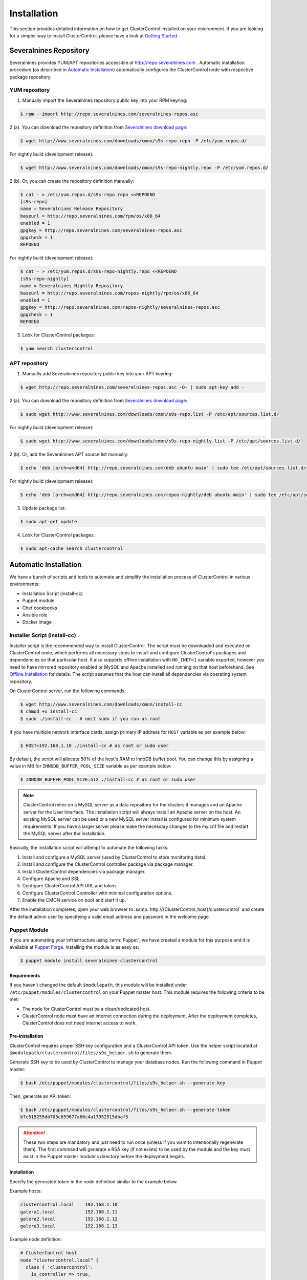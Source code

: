 Installation
============

This section provides detailed information on how to get ClusterControl installed on your environment. If you are looking for a simpler way to install ClusterControl, please have a look at `Getting Started <getting-started.html>`_.

Severalnines Repository
-----------------------

Severalnines provides YUM/APT repositories accessible at http://repo.severalnines.com . Automatic installation procedure (as described in `Automatic Installation`_) automatically configures the ClusterControl node with respective package repository.

YUM repository
++++++++++++++

1. Manually import the Severalnines repository public key into your RPM keyring:

.. code-block:: bash

	$ rpm --import http://repo.severalnines.com/severalnines-repos.asc

2 (a). You can download the repository definition from `Severalnines download page <http://www.severalnines.com/downloads/cmon/>`_:

.. code-block:: bash

  $ wget http://www.severalnines.com/downloads/cmon/s9s-repo.repo -P /etc/yum.repos.d/

For nightly build (development release):

.. code-block:: bash

  $ wget http://www.severalnines.com/downloads/cmon/s9s-repo-nightly.repo -P /etc/yum.repos.d/

2 (b). Or, you can create the repository definition manually:

.. code-block:: bash

	$ cat - > /etc/yum.repos.d/s9s-repo.repo <<REPOEND
	[s9s-repo]
	name = Severalnines Release Repository
	baseurl = http://repo.severalnines.com/rpm/os/x86_64
	enabled = 1
	gpgkey = http://repo.severalnines.com/severalnines-repos.asc
	gpgcheck = 1
	REPOEND

For nightly build (development release):

.. code-block:: bash

  $ cat - > /etc/yum.repos.d/s9s-repo-nightly.repo <<REPOEND
  [s9s-repo-nightly]
  name = Severalnines Nightly Repository
  baseurl = http://repo.severalnines.com/repos-nightly/rpm/os/x86_64
  enabled = 1
  gpgkey = http://repo.severalnines.com/repos-nightly/severalnines-repos.asc
  gpgcheck = 1
  REPOEND

3. Look for ClusterControl packages:

.. code-block:: bash

	$ yum search clustercontrol

APT repository
++++++++++++++

1. Manually add Severalnines repository public key into your APT keyring:

.. code-block:: bash

	$ wget http://repo.severalnines.com/severalnines-repos.asc -O- | sudo apt-key add -

2 (a). You can download the repository definition from `Severalnines download page <http://www.severalnines.com/downloads/cmon/>`_:

.. code-block:: bash

  $ sudo wget http://www.severalnines.com/downloads/cmon/s9s-repo.list -P /etc/apt/sources.list.d/

For nightly build (development release):

.. code-block:: bash

  $ sudo wget http://www.severalnines.com/downloads/cmon/s9s-repo-nightly.list -P /etc/apt/sources.list.d/

2 (b). Or, add the Severalnines APT source list manually:

.. code-block:: bash

  $ echo 'deb [arch=amd64] http://repo.severalnines.com/deb ubuntu main' | sudo tee /etc/apt/sources.list.d/s9s-repo.list

For nightly build (development release):

.. code-block:: bash

  $ echo 'deb [arch=amd64] http://repo.severalnines.com/repos-nightly/deb ubuntu main' | sudo tee /etc/apt/sources.list.d/s9s-repo-nightly.list

3. Update package list:

.. code-block:: bash

	$ sudo apt-get update

4. Look for ClusterControl packages:

.. code-block:: bash

	$ sudo apt-cache search clustercontrol


Automatic Installation
----------------------

We have a bunch of scripts and tools to automate and simplify the installation process of ClusterControl in various environments:

* Installation Script (install-cc)
* Puppet module
* Chef cookbooks
* Ansible role
* Docker image


Installer Script (install-cc)
++++++++++++++++++++++++++++++

Installer script is the recommended way to install ClusterControl. The script must be downloaded and executed on ClusterControl node, which performs all necessary steps to install and configure ClusterControl's packages and dependencies on that particular host. It also supports offline installation with ``NO_INET=1`` variable exported, however you need to have mirrored repository enabled or MySQL and Apache installed and running on that host beforehand. See `Offline Installation`_ for details. The script assumes that the host can install all dependencies via operating system repository.

On ClusterControl server, run the following commands:

.. code-block:: bash

  $ wget http://www.severalnines.com/downloads/cmon/install-cc
  $ chmod +x install-cc
  $ sudo ./install-cc   # omit sudo if you run as root

If you have multiple network interface cards, assign primary IP address for ``HOST`` variable as per example below:

.. code-block:: bash

  $ HOST=192.168.1.10 ./install-cc # as root or sudo user

By default, the script will allocate 50% of the host's RAM to InnoDB buffer pool. You can change this by assigning a value in MB for ``INNODB_BUFFER_POOL_SIZE`` variable as per example below:

.. code-block:: bash

	$ INNODB_BUFFER_POOL_SIZE=512 ./install-cc # as root or sudo user

.. Note:: ClusterControl relies on a MySQL server as a data repository for the clusters it manages and an Apache server for the User Interface. The installation script will always install an Apache server on the host. An existing MySQL server can be used or a new MySQL server install is configured for minimum system requirements. If you have a larger server please make the necessary changes to the my.cnf file and restart the MySQL server after the installation.

Basically, the installation script will attempt to automate the following tasks:

1. Install and configure a MySQL server (used by ClusterControl to store monitoring data).
2. Install and configure the ClusterControl controller package via package manager.
3. Install ClusterControl dependencies via package manager.
4. Configure Apache and SSL.
5. Configure ClusterControl API URL and token.
6. Configure ClusterControl Controller with minimal configuration options.
7. Enable the CMON service on boot and start it up.

After the installation completes, open your web browser to :samp:`http://{ClusterControl_host}/clustercontrol` and create the default admin user by specifying a valid email address and password in the welcome page.

Puppet Module
++++++++++++++

If you are automating your infrastructure using :term:`Puppet`, we have created a module for this purpose and it is available at `Puppet Forge <https://forge.puppetlabs.com/severalnines/clustercontrol>`_. Installing the module is as easy as:

.. code-block:: bash

	$ puppet module install severalnines-clustercontrol

Requirements
````````````

If you haven’t changed the default ``$modulepath``, this module will be installed under ``/etc/puppet/modules/clustercontrol`` on your Puppet master host. This module requires the following criteria to be met:

* The node for ClusterControl must be a clean/dedicated host.
* ClusterControl node must have an internet connection during the deployment. After the deployment completes, ClusterControl does not need internet access to work.


Pre-installation
``````````````````

ClusterControl requires proper SSH key configuration and a ClusterControl API token. Use the helper script located at ``$modulepath/clustercontrol/files/s9s_helper.sh`` to generate them.

Generate SSH key to be used by ClusterControl to manage your database nodes. Run the following command in Puppet master:

.. code-block:: bash

	$ bash /etc/puppet/modules/clustercontrol/files/s9s_helper.sh --generate-key

Then, generate an API token:

.. code-block:: bash

	$ bash /etc/puppet/modules/clustercontrol/files/s9s_helper.sh --generate-token
	b7e515255db703c659677a66c4a17952515dbaf5

.. Attention:: These two steps are mandatory and just need to run once (unless if you want to intentionally regenerate them). The first command will generate a RSA key (if not exists) to be used by the module and the key must exist in the Puppet master module's directory before the deployment begins.

Installation
````````````

Specify the generated token in the node definition similar to the example below.

Example hosts:

.. code-block:: bash

  clustercontrol.local    192.168.1.10
  galera1.local           192.168.1.11
  galera2.local           192.168.1.12
  galera3.local           192.168.1.13

Example node definition:

.. code-block:: ruby

  # ClusterControl host
  node "clustercontrol.local" {
    class { 'clustercontrol':
      is_controller => true,
	  ssh_user => root,
      api_token => 'b7e515255db703c659677a66c4a17952515dbaf5'
    }
  }

After the deployment completes, open ClusterControl UI at :samp:`https://{ClusterControl_host}/clustercontrol` and create a default admin login. You can now start to add existing database node/cluster, or deploy a new one. Ensure that passwordless SSH is configured properly from ClusterControl node to all database nodes beforehand.

To setup passwordless SSH on target database nodes, you can use following definition:

.. code-block:: ruby

  # Monitored DB hosts
  node "galera1.local", "galera2.local", "galera3.local" {
    class {'clustercontrol':
      is_controller => false,
	  ssh_user => root,
      mysql_root_password => 'r00tpassword',
      clustercontrol_host => '192.168.1.10'
    }
  }


You can either instruct the agent to pull the configuration from the Puppet master and apply it immediately:

.. code-block:: bash

	$ puppet agent -t

Or, wait for the Puppet agent service to apply the catalog automatically (depending on the ``runinterval`` value, default is 30 minutes). Once completed, open the ClusterControl UI page at :samp:`http://{ClusterControl_host}/clustercontrol` and create the default admin user and password.

For more example on deployments using Puppet, please refer to `Puppet Module for ClusterControl - Adding Management and Monitoring to your Existing Database Clusters <https://severalnines.com/blog/puppet-module-clustercontrol-adding-management-and-monitoring-your-existing-database-clusters>`_. For more info on configuration options, please refer to `ClusterControl Puppet Module <https://forge.puppetlabs.com/severalnines/clustercontrol>`_ page.

Chef Cookbooks
++++++++++++++

If you are automating your infrastructure using :term:`Chef`, we have created a cookbook for this purpose and it is available at `Chef Supermarket <https://supermarket.chef.io/cookbooks/clustercontrol>`_. Getting the cookbook is as easy as:

.. code-block:: bash

	$ knife cookbook site download clustercontrol

Requirements
``````````````

This cookbook requires the following criterias to be met:

* The node for ClusterControl must be a clean/dedicated host.
* ClusterControl node must be running on 64bit OS platform and together with the same OS distribution with the monitored DB hosts. Mixing Debian with Ubuntu and CentOS with Red Hat is acceptable.
* ClusterControl node must have an internet connection during the deployment. After the deployment, ClusterControl does not need internet access.
* Make sure your database cluster is up and running before performing this deployment.

Data items are used by the ClusterControl controller recipe to configure SSH public key on database hosts, grants cmon database user and setting up CMON configuration file. We provide a helper script located under ``clustercontrol/files/default/s9s_helper.sh``. Please run this script prior to the deployment.

Answer all the questions and at the end of the wizard, it will generate a data bag file called ``config.json`` and a set of commands that you can use to create and upload the data bag. If you run the script for the first time, it will ask to re-upload the cookbook since it contains a newly generated SSH key: 

.. code-block:: bash

	$ knife cookbook upload clustercontrol
	

Chef Workstation
````````````````

This section shows example ClusterControl installation with Chef and requires you to use :term:`knife`. Please ensure it has been configured correctly and is able to communicate with the Chef Server before you proceed with the following steps. The steps in this section should be performed on the Chef Workstation node.

1. Get the ClusterControl cookbook using knife:

.. code-block:: bash

	$ cd ~/chef-repo/cookbooks
	$ knife cookbook site download clustercontrol
	$ tar -xzf clustercontrol-*
	$ rm -Rf *.tar.gz

2. Run ``s9s_helper.sh`` to auto generate SSH key files, ClusterControl API token, and data bag items:

.. code-block:: bash

  $ cd ~/chef-repo/cookbooks/clustercontrol/files/default
  $ ./s9s_helper.sh
  ==============================================
  Helper script for ClusterControl Chef cookbook
  ==============================================
  ClusterControl requires an email address to be configured as super admin user.
  What is your email address? [admin@localhost.xyz]: admin@domain.com
  
  What is the IP address for ClusterControl host?: 192.168.50.100
  
  ClusterControl will create a MySQL user called 'cmon' for automation tasks.
  Enter the user cmon password [cmon] : cmonP4ss2014
  
  What is your database cluster type? 
  (galera|mysqlcluster|mysql_single|replication|mongodb) [galera]: 
  
  What is your Galera provider?
  (codership|percona|mariadb) [percona]: codership
  
  ClusterControl requires an OS user for passwordless SSH. If user is not root, the user must be in sudoer list.
  What is the OS user? [root]: ubuntu
  
  Please enter the sudo password (if any). Just press enter if you are using sudo without password: 
  What is your SSH port? [22]: 
  
  List of your MySQL nodes (comma-separated list): 192.168.50.101,192.168.50.102,192.168.50.103
  ClusterControl needs to have your database nodes' MySQL root password to perform installation and grant privileges.
  
  Enter the MySQL root password on the database nodes [password]: myR00tP4ssword
  We presume all database nodes are using the same MySQL root password.
  
  Database data path [/var/lib/mysql]: 
  
  Generating config.json..
  {
   "id" : "config",
   "cluster_type" : "galera",
   "vendor" : "codership",
   "email_address" : "admin@domain.com",
   "ssh_user" : "ubuntu",
   "cmon_password" : "cmonP4ss2014",
   "mysql_root_password" : "myR00tP4ssword",
   "mysql_server_addresses" : "192.168.50.101,192.168.50.102,192.168.50.103",
   "datadir" : "/var/lib/mysql",
   "clustercontrol_host" : "192.168.50.100",
   "clustercontrol_api_token" : "1913b540993842ed14f621bba22272b2d9471d57"
  }
  
  Data bag file generated at /home/ubuntu/chef-repo/cookbooks/clustercontrol/files/default/config.json
  To upload the data bag, you can use the following command:
  $ knife data bag create clustercontrol
  $ knife data bag from file clustercontrol /home/ubuntu/chef-repo/cookbooks/clustercontrol/files/default/config.json
  
  Re-upload the cookbook since it contains a newly generated SSH key: 
  $ knife cookbook upload clustercontrol
  ** We highly recommend you to use encrypted data bag since it contains confidential information **

3. As per instructions above, on Chef Workstation host, do:

.. code-block:: bash

	$ knife data bag create clustercontrol
	Created data_bag[clustercontrol]

	$ knife data bag from file clustercontrol /home/ubuntu/chef-repo/cookbooks/clustercontrol/files/default/config.json
	Updated data_bag_item[clustercontrol::config]
	
	$ knife cookbook upload clustercontrol
	Uploading clustercontrol [0.1.0]
	Uploaded 1 cookbook.

4. Create two roles, ``cc_controller`` and ``cc_db_hosts``:

.. code-block:: bash

	$ cat cc_controller.rb 
	name "cc_controller"
	description "ClusterControl Controller"
	run_list ["recipe[clustercontrol]"]

The DB host role:

.. code-block:: bash

  $ cat cc_db_hosts.rb
  name "cc_db_hosts"
  description "Database hosts monitored by ClusterControl"
  run_list ["recipe[clustercontrol::db_hosts]"]
  override_attributes({ 
    "mysql" => {
       "basedir" => "/usr/local/mysql"
     }
  })


.. Note:: In above example, we set an override attribute because the MySQL server is installed under ``/usr/local/mysql``. For more details on attributes, please refer to ``attributes/default.rb`` in the cookbook.

5. Add the defined roles into Chef Server:

.. code-block:: bash

	$ knife role from file cc_controller.rb
	Updated Role cc_controller!
	 
	$ knife role from file cc_db_hosts.rb
	Updated Role cc_db_hosts!

6. Assign the roles to the relevant nodes:

.. code-block:: bash

	$ knife node run_list add clustercontrol.domain.com "role[cc_controller]"
	$ knife node run_list add galera1.domain.com "role[cc_db_hosts]"
	$ knife node run_list add galera2.domain.com "role[cc_db_hosts]"
	$ knife node run_list add galera3.domain.com "role[cc_db_hosts]"


Chef Client
````````````

Let :term:`chef-client` run on each Chef client node and apply the cookbook:

.. code-block:: bash

	$ sudo chef-client

Once completed, open the ClusterControl UI at :samp:`http://{ClusterControl_host}/clustercontrol` and create the default admin user and password. 

For more example on deployments using Chef, please refer to `Chef Cookbooks for ClusterControl - Management and Monitoring for your Database Clusters <http://www.severalnines.com/blog/chef-cookbooks-clustercontrol-management-and-monitoring-your-database-clusters>`_. For more info on the configuration options, please refer to `ClusterControl Chef Cookbooks <https://supermarket.chef.io/cookbooks/clustercontrol>`_ page.

Ansible Role
++++++++++++++

If you are automating your infrastructure using :term:`Ansible`, we have created a role for this purpose and it is available at `Ansible Galaxy <https://galaxy.ansible.com/severalnines/clustercontrol>`_. Getting the role is as easy as:

.. code-block:: bash

	$ ansible-galaxy install severalnines.clustercontrol

Usage
``````

1. Get the ClusterControl Ansible role from Ansible Galaxy or Github.

Ansible Galaxy:

.. code-block:: bash

	$ ansible-galaxy install severalnines.clustercontrol

Or through Github:

.. code-block:: bash

	$ git clone https://github.com/severalnines/ansible-clustercontrol
	$ cp -rf ansible-clustercontrol /etc/ansible/roles/severalnines.clustercontrol

2. Create a playbook. See `Example Playbook`_ section.

3. Run the playbook.

.. code-block:: bash

	$ ansible-playbook cc.playbook

4) Once ClusterControl is installed, go to :samp:`http://{ClusterControl_host}/clustercontrol` and create the default admin user/password.

5) On ClusterControl node, setup passwordless SSH key to all target DB nodes. For example, if ClusterControl node is 192.168.0.10 and DB nodes are 192.168.0.11, 192.168.0.12 and 192.168.0.13:

.. code-block:: bash

	$ ssh-copy-id 192.168.0.11 # DB1
	$ ssh-copy-id 192.168.0.12 # DB2
	$ ssh-copy-id 192.168.0.13 # DB3

.. Note:: Enter the password to complete the passwordless SSH setup.

6) Start to deploy a new database cluster or add an existing one.

Example Playbook
``````````````````

The simplest playbook would be:

.. code-block:: yaml

    - hosts: clustercontrol-server
      roles:
        - { role: severalnines.clustercontrol, tags: controller }
			vars:
			  - controller: true

If you would like to specify custom configuration values as explained above, create a file called ``vars/main.yml`` and include it inside the playbook:

.. code-block:: yaml

    - hosts: 192.168.10.15
      vars:
        - vars/main.yml
        roles:
        - { role: severalnines.clustercontrol, tags: controller }

Inside ``vars/main.yml``:

.. code-block:: yaml

	controller: true
	mysql_root_username: admin
	mysql_root_password: super-user-password
	cmon_mysql_password: super-cmon-password
	cmon_mysql_port: 3307

If you are running as another user, ensure the user has ability to escalate as super user via sudo. Example playbook for Ubuntu 12.04 with sudo password enabled:

.. code-block:: yaml

    - hosts: ubuntu@192.168.10.100
      become: yes
      become_user: root
      roles:
        - { role: severalnines.clustercontrol, tags: controller }
			vars:
			  - controller: true

Then, execute the command with ``--ask-become-pass`` flag, for example:

.. code-block:: bash

    $ ansible-playbook cc.playbook --ask-become-pass

Docker Image
++++++++++++++

The :term:`Docker` image comes with ClusterControl installed and configured with all of its components, so you can immediately use it to manage and monitor your existing databases. 

Having a Docker image for ClusterControl at the moment is convenient in terms of how quickly it is to get it up and running and it's 100% reproducible. Docker users can now start testing ClusterControl, since we have the Docker image that everyone can pull down from Docker Hub and then launch the tool.

It is a start and our plan is to add better integration with the Docker API in future releases in order to transparently manage Docker containers/images within ClusterControl, e.g., to launch/manage and deploy database clusters using Docker images.

Build the image
````````````````

The Dockerfiles are available from `our Github repository <https://github.com/severalnines/docker>`_. You can build it manually by cloning the repository:

.. code-block:: bash

	$ git clone https://github.com/severalnines/docker
	$ cd docker/
	$ docker build -t severalnines/clustercontrol .

Running container
``````````````````

Please refer to the `Docker Hub page <https://registry.hub.docker.com/u/severalnines/clustercontrol/>`_ for the latest instructions. Use the ``docker pull`` command to download the image:

.. code-block:: bash

	$ docker pull severalnines/clustercontrol

Use the following command to run:

.. code-block:: bash

	$ docker run -d --name clustercontrol -p 5000:80 severalnines/clustercontrol

Once started, ClusterControl is accessible at :samp:`http://{Docker_host}:5000/clustercontrol`. You should see the welcome page to create a default admin user. Use your email address and specify passwords for that user. By default MySQL users root and cmon will be using 'password' and 'cmon' as default password respectively. You can override this value with -e flag, as example below:

.. code-block:: bash

	$ docker run -d --name clustercontrol -e CMON_PASSWORD=MyCM0n22 -e MYSQL_ROOT_PASSWORD=SuP3rMan -p 5000:80 severalnines/clustercontrol
	
Optionally, you can map the HTTPS port using -p by appending the forwarding as below:

.. code-block:: bash

	$ docker run -d --name clustercontrol -p 5000:80 -p 5443:443 severalnines/clustercontrol

Verify the container is running by using the ps command:

.. code-block:: bash

	$ docker ps

For more example on deployments with Docker images, please refer to `ClusterControl on Docker <http://www.severalnines.com/blog/clustercontrol-docker>`_. For more info on the configuration options, please refer to `ClusterControl's Docker Hub <https://registry.hub.docker.com/u/severalnines/clustercontrol/>`_ page.

Manual Installation
-------------------

If you want to have more control on the installation process, you may perform manual installation.

.. note:: Installing and uninstalling ClusterControl should not bring any downtime to the managed database cluster.

The main installation steps are:

1. Install Severalnines yum/apt repository
2. Install ClusterControl packages
3. Execute the post-installation script (recommended) or perform manual installation

.. note:: On step #3, performing installation using the post-installation script is highly recommended. Manual installation instructions are provided in this guide for advanced users and reference.

ClusterControl requires three mandatory packages to be installed and configured, with optional packages for specific functionality:

Mandatory packages:

* clustercontrol - ClusterControl web user interface.
* clustercontrol-cmonapi - ClusterControl REST API.
* clustercontrol-controller - ClusterControl CMON controller.

Optional packages:

* clustercontrol-notifications - ClusterControl notification module, if you would like to integrate with third-party tools like PagerDuty and Slack.
* clustercontrol-ssh - ClusterControl web-based SSH module, if you would like to access the host via SSH directly from ClusterControl UI.
* clustercontrol-cloud - ClusterControl cloud module, if you would like to manage your cloud instances directly from ClusterControl UI.
* clustercontrol-clud - ClusterControl cloud file manager module, if you would like to upload and download backups from cloud storage. Require ``clustercontrol-cloud``.

Steps described in the following sections should be perform on ClusterControl node unless specified otherwise.

Requirements
++++++++++++

Make sure the following is ready prior to this installation:

* You already have a database cluster up and running.
* Verify that sudo is working properly if you are using a non-root user.
* ClusterControl node must able to connect to all database nodes.
* Passwordless SSH from ClusterControl node to all nodes (including the ClusterControl node itself) has been configured correctly.
* You must have internet connection on ClusterControl node during the installation process.

Redhat/CentOS
+++++++++++++

1. Setup `Severalnines YUM Repository <installation.html#yum-repository>`_.

2. Disable SElinux and open required ports (or stop iptables):

.. code-block:: bash

	$ sed -i 's|SELINUX=enforcing|SELINUX=disabled|g' /etc/selinux/config
	$ setenforce 0
	$ service iptables stop # RedHat/CentOS 6
	$ systemctl stop firewalld # RedHat/CentOS 7

3. Install required packages via package manager:

.. code-block:: bash

	$ yum -y install curl mailx cronie nc bind-utils mysql mysql-server

4. Install ClusterControl packages:

.. code-block:: bash

	$ yum -y install clustercontrol clustercontrol-cmonapi clustercontrol-controller clustercontrol-ssh clustercontrol-notifications clustercontrol-cloud clustercontrol-clud

5. Start MySQL server (MariaDB for Redhat/CentOS 7), enable it on boot and set a MySQL root password:

.. code-block:: bash

	$ service mysqld start # Redhat/CentOS 6
	$ systemctl start mariadb.service # Redhat/CentOS 7
	$ chkconfig mysqld on # Redhat/CentOS 6
	$ systemctl enable mariadb.service # Redhat/CentOS 7
	$ mysqladmin -uroot password 'themysqlrootpassword'
	
6. Create two databases called cmon and dcps and grant the cmon user:

.. code-block:: bash

	$ mysql -uroot -p -e 'DROP SCHEMA IF EXISTS cmon; CREATE SCHEMA cmon'
	$ mysql -uroot -p -e 'DROP SCHEMA IF EXISTS dcps; CREATE SCHEMA dcps'
	$ mysql -uroot -p -e 'GRANT ALL PRIVILEGES ON *.* TO "cmon"@"localhost" IDENTIFIED BY "{cmonpassword}" WITH GRANT OPTION'
	$ mysql -uroot -p -e 'GRANT ALL PRIVILEGES ON *.* TO "cmon"@"127.0.0.1" IDENTIFIED BY "{cmonpassword}" WITH GRANT OPTION'
	$ mysql -uroot -p -e 'GRANT ALL PRIVILEGES ON *.* TO "cmon"@"{ClusterControl main IP address}" IDENTIFIED BY "{cmonpassword}" WITH GRANT OPTION'
	$ mysql -uroot -p -e 'FLUSH PRIVILEGES'

.. note:: Replace ``{ClusterControl main IP address}`` and ``{cmonpassword}`` with respective values.

7. Import cmon and dcps schema structure and data:

.. code-block:: bash

	$ mysql -uroot -p cmon < /usr/share/cmon/cmon_db.sql
	$ mysql -uroot -p cmon < /usr/share/cmon/cmon_data.sql
	$ mysql -uroot -p dcps < /var/www/html/clustercontrol/sql/dc-schema.sql
	
8. Generate a ClusterControl key to be used by ``CMON_TOKEN``, ``RPC_TOKEN`` and ``rpc_key``:

.. code-block:: bash

	$ python -c 'import uuid; print uuid.uuid4()' | sha1sum | cut -f1 -d' '
	6856d96a19d049aa8a7f4a5ba57a34740b3faf57

And configure following lines for minimal configuration options:

.. code-block:: bash

	mysql_port=3306
	mysql_hostname={ClusterControl main IP address}
	mysql_password={cmonpassword}
	hostname={ClusterControl primary IP address}
	rpc_key={ClusterControl API key as generated above}

Example as follow:

.. code-block:: bash

	mysql_port=3306
	mysql_hostname=192.168.1.85
	mysql_password=cmon
	hostname=192.168.1.85
	rpc_key=6856d96a19d049aa8a7f4a5ba57a34740b3faf57

.. Attention:: The value of ``mysql_hostname`` and ``hostname`` must be the same that you used to grant user ``cmon@{ClusterControl primary IP address}`` in step #6 above.

9. Enable CMON daemons on boot and start them:

For sysvinit:

.. code-block:: bash

	$ chkconfig cmon on
	$ chkconfig cmon-ssh on
	$ chkconfig cmon-events on
	$ chkconfig cmon-cloud on
	$ service cmon start
	$ service cmon-ssh start
	$ service cmon-events start
	$ service cmon-cloud start

For systemd:

.. code-block:: bash

	$ systemctl enable cmon
	$ systemctl enable cmon-ssh
	$ systemctl enable cmon-events
	$ systemctl enable cmon-cloud
	$ systemctl start cmon
	$ systemctl start cmon-ssh
	$ systemctl start cmon-events
	$ systemctl start cmon-cloud

10. Configure Apache to use ``AllowOverride=All`` and set up SSL key and certificate:

.. code-block:: bash

	$ cp -f /var/www/html/cmonapi/ssl/server.crt /etc/pki/tls/certs/s9server.crt
	$ cp -f /var/www/html/cmonapi/ssl/server.key /etc/pki/tls/private/s9server.key
	$ rm -rf /var/www/html/cmonapi/ssl
	$ sed -i 's|AllowOverride None|AllowOverride All|g' /etc/httpd/conf/httpd.conf
	$ sed -i 's|AllowOverride None|AllowOverride All|g' /etc/httpd/conf.d/ssl.conf
	$ sed -i 's|^SSLCertificateFile.*|SSLCertificateFile /etc/pki/tls/certs/s9server.crt|g' /etc/httpd/conf.d/ssl.conf
	$ sed -i 's|^SSLCertificateKeyFile.*|SSLCertificateKeyFile /etc/pki/tls/private/s9server.key|g' /etc/httpd/conf.d/ssl.conf

11. Copy the ClusterControl UI and CMONAPI default files:

.. code-block:: bash

	$ cp -f /var/www/html/clustercontrol/bootstrap.php.default /var/www/html/clustercontrol/bootstrap.php
	$ cp -f /var/www/html/cmonapi/config/bootstrap.php.default /var/www/html/cmonapi/config/bootstrap.php
	$ cp -f /var/www/html/cmonapi/config/database.php.default /var/www/html/cmonapi/config/database.php

12. Assign correct ownership and permission:

.. code-block:: bash

	$ chmod -R 777 /var/www/html/clustercontrol/app/tmp
	$ chmod -R 777 /var/www/html/clustercontrol/app/upload
	$ chown -Rf apache.apache /var/www/html/cmonapi/
	$ chown -Rf apache.apache /var/www/html/clustercontrol/

13. Use the generated value from step #8 and specify it in ``/var/www/html/clustercontrol/bootstrap.php`` under the ``RPC_TOKEN`` constant and configure MySQL credentials for the ClusterControl UI by updating the ``DB_PASS`` constant with the cmon user password:

.. code-block:: php

	define('DB_PASS', '{cmonpassword}');
	define('RPC_TOKEN', '{Generated ClusterControl API token}');

.. Note:: Replace ``{cmonpassword}`` and ``{Generated ClusterControl API token}`` with appropriate values.

14. Use the generated value from step #8 and specify it in ``/var/www/html/cmonapi/config/bootstrap.php`` under the ``CMON_TOKEN`` constant. It is expected for the ``CMON_TOKEN``, ``RPC_TOKEN`` (step #13) and ``rpc_key`` (in cmon.cnf) are holding the same value. Also, update the ``CC_URL`` value to be equivalent to ClusterControl URL in your environment:

.. code-block:: php

	define('CMON_TOKEN', '{Generated ClusterControl API token}');
	define('CC_URL', 'https://{ClusterControl_host}/clustercontrol');

.. Note:: Replace ``{Generated ClusterControl API token}`` and ``{ClusterControl_host}`` with appropriate values.

15. Configure MySQL credential for ClusterControl CMONAPI at ``/var/www/html/cmonapi/config/database.php``. In most cases, you just need to update the ``DB_PASS`` constant with the cmon user password:

.. code-block:: bash

	define('DB_PASS', '{cmonpasword}');

.. Note:: Replace ``{cmonpassword}`` with a relevant value.

16. Start the Apache web server and configure it to auto start on boot:

.. code-block:: bash

	$ service httpd start # Redhat/CentOS 6
	$ chkconfig httpd on # Redhat/CentOS 6
	$ systemctl start httpd # Redhat/CentOS 7
	$ systemctl enable httpd # Redhat/CentOS 6

17. Generate a SSH key to be used by ClusterControl so it can perform passwordless SSH to database hosts. If you are running as sudoer, the SSH key should be located under ``/home/$USER/.ssh/id_rsa``:

.. code-block:: bash

	$ ssh-keygen -t rsa # Press enter for all prompts

19. Before importing a database cluster into ClusterControl, ensure the ClusterControl node is able to perform passwordless SSH to the database host(s). Use the following command to copy the SSH key to the target hosts:

.. code-block:: bash

	$ ssh-copy-id -i ~/.ssh/id_rsa {SSH user}@{IP address of the target node}

.. Note:: Replace ``{SSH user}`` and ``{IP address of the target node}`` with appropriate values.

20. Open ClusterControl UI at :samp:`http://{ClusterControl_host}/clustercontrol` and create the default admin password by providing a valid email address and password. You will be redirected to ClusterControl default page. Go to *Cluster Registrations* and enter the generated ClusterControl API token (step #14) and URL, similar to example below:

.. image:: img/cc_register_token.png
   :alt: Register ClusterControl API token
   :align: center

You will then be redirected to the ClusterControl landing page and the installation is now complete. You can now start to manage your database cluster. Please review the `User Guide <user-guide/>`_ for details.

Debian/Ubuntu
+++++++++++++

The following steps should be performed on the ClusterControl node, unless specified otherwise. Ensure you have Severalnines repository and ClusterControl UI installed. Please refer to Severalnines Repository section for details. Omit sudo if you are installing as root user. Take note that for Ubuntu 14.04/Debian 8 and later, replace all occurrences of ``/var/www`` with ``/var/www/html`` in the following instructions.

1. Setup `Severalnines APT Repository <installation.html#apt-repository>`_.

2. If you have AppArmor running, disable it and open the required ports (or stop iptables):

.. code-block:: bash

	$ sudo /etc/init.d/apparmor stop
	$ sudo /etc/init.d/apparmor teardown
	$ sudo update-rc.d -f apparmor remove
	$ sudo service iptables stop

3. Install ClusterControl dependencies:

.. code-block:: bash

	$ sudo apt-get update
	$ sudo apt-get install -y curl mailutils dnsutils mysql-client mysql-server

4. Install the ClusterControl controller package:

.. code-block:: bash

	$ sudo apt-get install -y clustercontrol-controller clustercontrol clustercontrol-cmonapi clustercontrol-ssh clustercontrol-notifications clustercontrol-cloud clustercontrol-clud

5. Comment the following line inside ``/etc/mysql/my.cnf`` to allow MySQL to listen on all interfaces:

.. code-block:: bash

	#bind-address=127.0.0.1

Restart the MySQL service to apply the change:

.. code-block:: bash

	$ service mysql restart

6. Create two databases called cmon and dcps and grant user cmon:

.. code-block:: bash

	$ mysql -uroot -p -e 'DROP SCHEMA IF EXISTS cmon; CREATE SCHEMA cmon'
	$ mysql -uroot -p -e 'DROP SCHEMA IF EXISTS dcps; CREATE SCHEMA dcps'
	$ mysql -uroot -p -e 'GRANT ALL PRIVILEGES ON *.* TO "cmon"@"localhost" IDENTIFIED BY "{cmonpassword}" WITH GRANT OPTION'
	$ mysql -uroot -p -e 'GRANT ALL PRIVILEGES ON *.* TO "cmon"@"127.0.0.1" IDENTIFIED BY "{cmonpassword}" WITH GRANT OPTION'
	$ mysql -uroot -p -e 'GRANT ALL PRIVILEGES ON *.* TO "cmon"@"{ClusterControl main IP address}" IDENTIFIED BY "{cmonpassword}" WITH GRANT OPTION'
	$ mysql -uroot -p -e 'FLUSH PRIVILEGES'

.. Note:: Replace ``{ClusterControl main IP address}`` and ``{cmonpassword}`` with respective values.

7. Import cmon and dcps schema:

.. code-block:: bash

	$ mysql -uroot -p cmon < /usr/share/cmon/cmon_db.sql
	$ mysql -uroot -p cmon < /usr/share/cmon/cmon_data.sql
	$ mysql -uroot -p dcps < /var/www/clustercontrol/sql/dc-schema.sql

8. Generate a ClusterControl key to be used by ``CMON_TOKEN``, ``RPC_TOKEN`` and ``rpc_key``:

.. code-block:: bash

	$ python -c 'import uuid; print uuid.uuid4()' | sha1sum | cut -f1 -d' '
	6856d96a19d049aa8a7f4a5ba57a34740b3faf57

And add the following lines for minimal configuration options:

.. code-block:: bash

	mysql_port=3306
	mysql_hostname={ClusterControl main IP address}
	mysql_password={cmonpassword}
	hostname={ClusterControl primary IP address}
	rpc_key={ClusterControl API key as generated above}

A sample configuration will be something like this:

.. code-block:: bash

	mysql_port=3306
	mysql_hostname=192.168.1.85
	mysql_password=cmon
	hostname=192.168.1.85
	rpc_key=6856d96a19d049aa8a7f4a5ba57a34740b3faf57

.. Note:: The value of ``mysql_hostname`` and ``hostname`` must be identical which you used to grant user ``cmon@{ClusterControl primary IP address}`` in step #6.

9. Enable CMON daemons on boot and start them:

For sysvinit/upstart:

.. code-block:: bash

	$ sudo update-rc.d cmon defaults
	$ sudo update-rc.d cmon-ssh defaults
	$ sudo update-rc.d cmon-events defaults
	$ sudo update-rc.d cmon-cloud defaults
	$ service cmon start
	$ service cmon-ssh start
	$ service cmon-events start
	$ service cmon-cloud start

For systemd:

.. code-block:: bash

	$ systemctl enable cmon
	$ systemctl enable cmon-ssh
	$ systemctl enable cmon-events
	$ systemctl enable cmon-cloud
	$ systemctl start cmon
	$ systemctl start cmon-ssh
	$ systemctl start cmon-events
	$ systemctl start cmon-cloud

10. Configure Apache ``AllowOverride`` and setting up SSL:

.. code-block:: bash

	$ cp -f /var/www/cmonapi/ssl/server.crt /etc/ssl/certs/s9server.crt
	$ cp -f /var/www/cmonapi/ssl/server.key /etc/ssl/certs/s9server.key
	$ rm -rf /var/www/cmonapi/ssl
	$ sed -i 's|AllowOverride None|AllowOverride All|g' /etc/apache2/sites-available/default
	$ sed -i 's|AllowOverride None|AllowOverride All|g' /etc/apache2/sites-available/default-ssl
	$ sed -i 's|^[ \t]*SSLCertificateFile.*|SSLCertificateFile /etc/ssl/certs/s9server.crt|g' /etc/apache2/sites-available/default-ssl
	$ sed -i 's|^[ \t]*SSLCertificateKeyFile.*|SSLCertificateKeyFile /etc/ssl/certs/s9server.key|g' /etc/apache2/sites-available/default-ssl

For Ubuntu 14.04, it runs on Apache 2.4 which has a slightly different configuration than above:

.. code-block:: bash

	$ cp -f /var/www/cmonapi/ssl/server.crt /etc/ssl/certs/s9server.crt
	$ cp -f /var/www/cmonapi/ssl/server.key /etc/ssl/certs/s9server.key
	$ rm -rf /var/www/cmonapi/ssl
	$ cp -f /var/www/clustercontrol/app/tools/apache2/s9s.conf /etc/apache2/sites-available/
	$ cp -f /var/www/clustercontrol/app/tools/apache2/s9s-ssl.conf /etc/apache2/sites-available/
	$ rm -f /etc/apache2/sites-enabled/000-default.conf
	$ rm -f /etc/apache2/sites-enabled/default-ssl.conf
	$ rm -f /etc/apache2/sites-enabled/001-default-ssl.conf
	$ ln -sfn /etc/apache2/sites-available/s9s.conf /etc/apache2/sites-enabled/001-s9s.conf
	$ ln -sfn /etc/apache2/sites-available/s9s-ssl.conf /etc/apache2/sites-enabled/001-s9s-ssl.conf
	$ sed -i 's|^[ \t]*SSLCertificateFile.*|SSLCertificateFile /etc/ssl/certs/s9server.crt|g' /etc/apache2/sites-available/s9s-ssl.conf
	$ sed -i 's|^[ \t]*SSLCertificateKeyFile.*|SSLCertificateKeyFile /etc/ssl/certs/s9server.key|g' /etc/apache2/sites-available/s9s-ssl.conf

11. Enable Apache’s SSL and rewrite module and create a symlink to sites-enabled for default HTTPS virtual host:

.. code-block:: bash

	$ a2enmod ssl
	$ a2enmod rewrite
	$ a2ensite default-ssl

12. Copy the ClusterControl UI and CMONAPI default files:

.. code-block:: bash

	$ cp -f /var/www/clustercontrol/bootstrap.php.default /var/www/clustercontrol/bootstrap.php
	$ cp -f /var/www/cmonapi/config/bootstrap.php.default /var/www/cmonapi/config/bootstrap.php
	$ cp -f /var/www/cmonapi/config/database.php.default /var/www/cmonapi/config/database.php

13. Assign correct ownership and permissions:

For Ubuntu 12.04/Debian 7 and earlier:

.. code-block:: bash

	$ chmod -R 777 /var/www/clustercontrol/app/tmp
	$ chmod -R 777 /var/www/clustercontrol/app/upload
	$ chown -Rf www-data.www-data /var/www/cmonapi/
	$ chown -Rf www-data.www-data /var/www/clustercontrol/
	
14. Use the generated value from step #8 and specify it in ``/var/www/clustercontrol/bootstrap.php`` under the ``RPC_TOKEN`` constant and configure MySQL credentials for the ClusterControl UI by updating the ``DB_PASS`` constant with the cmon user password:

.. code-block:: php

	define('DB_PASS', '{cmonpassword}');
	define('RPC_TOKEN', '{Generated ClusterControl API token}');

.. Note:: Replace ``{cmonpassword}`` and ``{Generated ClusterControl API token}`` with appropriate values.

15. Use the generated value from step #8 and specify it in ``/var/www/cmonapi/config/bootstrap.php`` under the ``CMON_TOKEN`` constant. It is expected for the ``CMON_TOKEN``, ``RPC_TOKEN`` (step #14) and ``rpc_key`` (in cmon.cnf) are holding the same value. Also, update the ``CC_URL`` value to be equivalent to ClusterControl URL in your environment:

.. code-block:: php

	define('CMON_TOKEN', '{Generated ClusterControl API token}');
	define('CC_URL', 'https://{ClusterControl_host}/clustercontrol');

.. Note:: Replace ``{Generated ClusterControl API token}`` and ``{ClusterControl_host}`` with appropriate values.

16. Configure MySQL credentials for ClusterControl CMONAPI at ``/var/www/cmonapi/config/database.php``. In most cases, you just need to update the ``DB_PASS`` constant with the cmon user password:

.. code-block:: php

	define('DB_PASS', '{cmonpasword}');

.. Note:: Replace ``{cmonpassword}`` with the relevant value.

17. Restart Apache web server to apply the changes:

.. code-block:: bash

	$ sudo service apache2 restart

18. Generate an SSH key to be used by ClusterControl so it can perform passwordless SSH to the database hosts. If you are running as sudoer, the SSH key should be located under ``/home/$USER/.ssh/id_rsa``:

.. code-block:: bash

	$ ssh-keygen -t rsa # Press enter for all prompt

19. Before importing a database cluster or single-server to ClusterControl, ensure the ClusterControl host is able to do passwordless SSH to the database host(s). Use following command to copy the SSH key to the target host:

.. code-block:: bash

	$ ssh-copy-id -i ~/.ssh/id_rsa {SSH user}@{IP address of the target node}

.. Note:: Replace ``{SSH user}`` and ``{IP address of the target node}`` with appropriate values.

20. Open ClusterControl UI and create the default admin password by providing a valid email address and password. You will be redirected to ClusterControl default page. Go to `Cluster Registrations` and enter the generated ClusterControl API token (step #15) and URL, similar to example below:

.. image:: img/cc_register_token.png
   :alt: Register ClusterControl API token
   :align: center

You will then be redirected to the ClusterControl landing page and the installation is now complete. You can now start to manage your database cluster. Please review the `User Guide <user-guide/>`_ for details.


Offline Installation
--------------------

ClusterControl provides a helper script to install and configure ClusterControl packages in an Internetless environment, available at ``/var/www/clustercontrol/app/tools/setup-cc.sh``.

Take note that the following ClusterControl features will not work without Internet connection:

* `Backup > Create/Schedule Backup > Upload to Cloud` - requires connection to cloud providers.
* `Integrations > Cloud Providers` - requires connection to cloud providers.
* `Manage > Load Balancer` - requires connection to EPEL, ProxySQL, HAProxy, MariaDB repository.
* `Manage > Upgrades` - requires connection to provider's repository.
* `Deploy Database Cluster` - requires connection to database provider's repository.

Prior to the offline install, make sure you meet the following requirements for the ClusterControl node:

* Ensure the offline repository is ready. We assume that you already configured an offline repository. Details on how to setup offline repository is explained in the `Setting up Offline Repository`_ section.
* Firewall, SELinux or AppArmor must be turned off. You can turn on the firewall once the installation has completed. Make sure to allow ports as defined in `Firewall and Security Groups <requirements.html#firewall-and-security-groups>`_.
* MySQL server must be installed and running on the ClusterControl host.

Setting up Offline Repository
++++++++++++++++++++++++++++++

The installer script requires an offline repository to satisfy the dependencies. In this documentation, we provide steps to configure offline repository on CentOS 7, Debian 7 and Ubuntu 16.04 LTS. 

CentOS 7
`````````

1. Insert the CentOS 7 installation disc into the DVD drive.

2. Mount the DVD installation disc into the default media location at ``/media/CentOS``:

.. code-block:: bash

	$ mkdir /media/CentOS
	$ mount /dev/cdrom /media/CentOS

3. Disable the default repository by adding ``enabled=0`` to "base", "updates" and "extras" directives. You should have something like this inside ``/etc/yum.repos.d/CentOS-Base.repo``:

.. code-block:: bash

  [base]
  name=CentOS-$releasever - Base
  mirrorlist=http://mirrorlist.centos.org/?release=$releasever&arch=$basearch&repo=os
  #baseurl=http://mirror.centos.org/centos/$releasever/os/$basearch/
  gpgcheck=1
  gpgkey=file:///etc/pki/rpm-gpg/RPM-GPG-KEY-CentOS-7
  enabled=0
  
  #released updates
  [updates]
  name=CentOS-$releasever - Updates
  mirrorlist=http://mirrorlist.centos.org/?release=$releasever&arch=$basearch&repo=updates
  #baseurl=http://mirror.centos.org/centos/$releasever/updates/$basearch/
  gpgcheck=1
  gpgkey=file:///etc/pki/rpm-gpg/RPM-GPG-KEY-CentOS-7
  enabled=0
  
  #additional packages that may be useful
  [extras]
  name=CentOS-$releasever - Extras
  mirrorlist=http://mirrorlist.centos.org/?release=$releasever&arch=$basearch&repo=extras
  #baseurl=http://mirror.centos.org/centos/$releasever/extras/$basearch/
  gpgcheck=1
  gpgkey=file:///etc/pki/rpm-gpg/RPM-GPG-KEY-CentOS-7
  enabled=0

4. Update the "enabled" value under the ``c6-media`` directive in ``/etc/yum.repos.d/CentOS-Media.repo``, as shown below:

.. code-block:: bash

  [c6-media]
  name=CentOS-$releasever - Media
  baseurl=file:///media/CentOS/
          file:///media/cdrom/
          file:///media/cdrecorder/
  gpgcheck=1
  enabled=1
  gpgkey=file:///etc/pki/rpm-gpg/RPM-GPG-KEY-CentOS-7

5. Get the list of available packages:

.. code-block:: bash

  $ yum list

Make sure the last step does not produce any error.

Debian 7
`````````

1. Download the ISO images from the respective vendor site and upload them onto the ClusterControl host. You should have something like this on Debian 7.6:

.. code-block:: bash

	$ ls -1 | grep debian
	debian-7.6.0-amd64-DVD-1.iso
	debian-7.6.0-amd64-DVD-2.iso
	debian-7.6.0-amd64-DVD-3.iso

2. Create mount points and mount each of the ISO images accordingly:

.. code-block:: bash

	$ mkdir /mnt/debian-dvd1 /mnt/debian-dvd2 /mnt/debian-dvd3
	$ mount debian-7.6.0-amd64-DVD-1.iso /mnt/debian-dvd1
	$ mount debian-7.6.0-amd64-DVD-2.iso /mnt/debian-dvd2
	$ mount debian-7.6.0-amd64-DVD-3.iso /mnt/debian-dvd3

3. Add the following lines into /etc/apt/sources.list and comment the other lines:

.. code-block:: bash

	deb file:/mnt/debian-dvd1/ wheezy main contrib
	deb file:/mnt/debian-dvd2/ wheezy main contrib
	deb file:/mnt/debian-dvd3/ wheezy main contrib

4. Retrieve the new list of packages:

.. code-block:: bash

	$ apt-get update

Make sure the last step does not produce any error.

Ubuntu 16.04
`````````````

1. Insert Ubuntu 16.04 installation disc into the DVD drive.

2. Mount the disk as ``/media/cdrom``:

.. code-block:: bash

	$ sudo mkdir /media/cdrom
	$ sudo mount /dev/cdrom /media/cdrom/

3. Uncomment the following line (the first line) inside ``/etc/apt/sources.list`` and comment the other lines: 

.. code-block:: bash

	deb cdrom:[Ubuntu-Server 16.04.2 LTS _Xenial Xerus_ - Release amd64 (20170215.8)]/ xenial main restricted

4. Retrieve the new list of packages:

.. code-block:: bash

	$ sudo apt-get update

Make sure the last step does not produce any error.

Performing Offline Installation
++++++++++++++++++++++++++++++++

RedHat/CentOS
``````````````

1. The offline installation script will need a running MySQL server on the host. Install MySQL server and client, enable it to start on boot and start the service:

.. code-block:: bash

	$ yum install -y mariadb mariadb-server
	$ systemctl enable mariadb
	$ systemctl start mariadb

2. Configure MySQL root password for the newly installed MySQL server:

.. code-block:: bash

	$ mysqladmin -uroot password yourR00tP4ssw0rd

3. Create the staging directory called ``s9s_tmp`` and download/upload the latest version of ClusterControl RPM packages from the `Severalnines download page <http://www.severalnines.com/downloads/cmon/>`_:

.. code-block:: bash

	$ mkdir ~/s9s_tmp
	$ cd ~/s9s_tmp
	$ wget https://severalnines.com/downloads/cmon/clustercontrol-1.6.0-4699-x86_64.rpm
	$ wget https://severalnines.com/downloads/cmon/clustercontrol-cmonapi-1.6.0-310-x86_64.rpm
	$ wget https://severalnines.com/downloads/cmon/clustercontrol-controller-1.6.0-2537-x86_64.rpm
	$ wget https://severalnines.com/downloads/cmon/clustercontrol-notifications-1.6.0-88-x86_64.rpm
	$ wget https://severalnines.com/downloads/cmon/clustercontrol-ssh-1.6.0-44-x86_64.rpm
	$ wget https://severalnines.com/downloads/cmon/clustercontrol-cloud-1.6.0-118-x86_64.rpm
	$ wget https://severalnines.com/downloads/cmon/clustercontrol-clud-1.6.0-118-x86_64.rpm

.. Attention:: In this example, we downloaded the package directly to simplify the package preparation step. If the ClusterControl server does not have Internet connections, you have to upload the packages manually to the mentioned staging path.

4. Perform the package installation manually:

.. code-block:: bash

	$ yum localinstall clustercontrol-*


5. Execute the post-installation script to configure ClusterControl components and follow the installation wizard accordingly:

.. code-block:: bash

	$ /var/www/html/clustercontrol/app/tools/setup-cc.sh

6. Open the browser and navigate to :samp:`https://{ClusterControl_host}/clustercontrol`. Setup the super admin account by specifying a valid email address and password on the welcome page.

.. Note:: You would see this error: "Sorry we are not able to retrieve your license information. Please register your license under Settings - Subscription". This is expected because the demo license is automatically retrieved from our license server automatically via Internet. Please contact our Sales or Support team for a free 30-day demo license.


Debian/Ubuntu
``````````````

1. Install MySQL on the host and enable it on boot:

.. code-block:: bash

	$ sudo apt-get install -y --force-yes mysql-client mysql-server
	$ sudo systemctl enable mysql

2. Create the staging directory called ``s9s_tmp`` and download the latest version of ClusterControl DEB packages from `Severalnines download page <http://www.severalnines.com/downloads/cmon/>`_:

.. code-block:: bash

	$ mkdir ~/s9s_tmp
	$ cd ~/s9s_tmp
	$ wget https://severalnines.com/downloads/cmon/clustercontrol_1.6.0-4699_x86_64.deb
	$ wget https://severalnines.com/downloads/cmon/clustercontrol-cmonapi_1.6.0-310_x86_64.deb
	$ wget https://severalnines.com/downloads/cmon/clustercontrol-controller-1.6.0-2537-x86_64.deb
	$ wget https://severalnines.com/downloads/cmon/clustercontrol-notifications_1.6.0-88_x86_64.deb
	$ wget https://severalnines.com/downloads/cmon/clustercontrol-ssh_1.6.0-44_x86_64.deb
	$ wget https://severalnines.com/downloads/cmon/clustercontrol-cloud_1.6.0-118_x86_64.deb
	$ wget https://severalnines.com/downloads/cmon/clustercontrol-clud_1.6.0-118_x86_64.deb

.. Attention:: In this example, we downloaded the package directly to simplify the package preparation step. If the ClusterControl server does not have internet connections, you have to upload the packages manually to the mentioned staging path.

3. Perform the package installation and ClusterControl dependencies manually:

.. code-block:: bash

	$ sudo apt-get -f install ntp gnuplot
	$ sudo dpkg -i clustercontrol-*.deb

4. Execute the post-installation script to configure ClusterControl components and follow the installation wizard accordingly:

.. code-block:: bash

	$ sudo /var/www/clustercontrol/app/tools/setup-cc.sh

5. Open the browser and navigate to :samp:`https://{ClusterControl_host}/clustercontrol`. Setup the super admin account by specifying a valid email address and password on the welcome page.

.. Note:: You would see this error: "Sorry we are not able to retrieve your license information. Please register your license under Settings - Subscription". This is expected because ClusterControl was trying to pull and configure a demo license from the license server via Internet. Please contact our Sales or Support team for a free 30-day demo license.

Post-installation
+++++++++++++++++

Once ClusterControl is up and running, you can import your existing cluster or deploy a new database cluster and start managing them from one place. Make sure passwordless SSH is configured from ClusterControl node to your database nodes.

1. Generate a SSH key on ClusterControl node:

.. code-block:: bash

	$ ssh-keygen -t rsa # press Enter on all prompts

2. Setup passwordless SSH to ClusterControl and database nodes:

.. code-block:: bash

	$ ssh-copy-id -i ~/.ssh/id_rsa {os_user}@{IP address/hostname}

Repeat step 2 for all database hosts that you are going to manage (including the ClusterControl node itself).